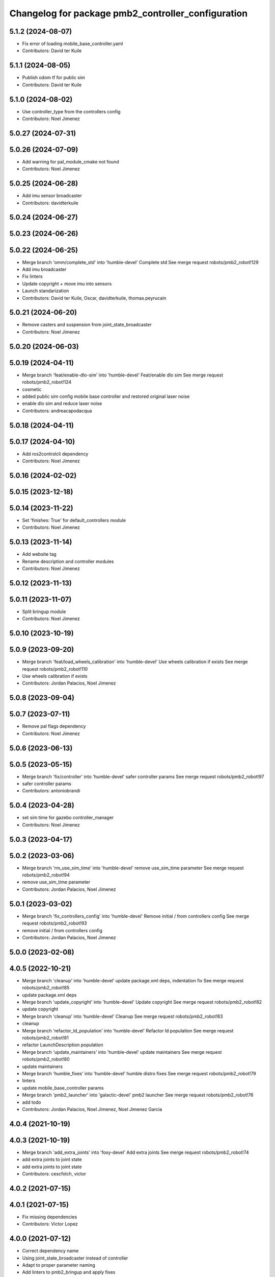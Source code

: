 ^^^^^^^^^^^^^^^^^^^^^^^^^^^^^^^^^^^^^^^^^^^^^^^^^^^
Changelog for package pmb2_controller_configuration
^^^^^^^^^^^^^^^^^^^^^^^^^^^^^^^^^^^^^^^^^^^^^^^^^^^

5.1.2 (2024-08-07)
------------------
* Fix error of loading mobile_base_controller.yaml
* Contributors: David ter Kuile

5.1.1 (2024-08-05)
------------------
* Publish odom tf for public sim
* Contributors: David ter Kuile

5.1.0 (2024-08-02)
------------------
* Use controller_type from the controllers config
* Contributors: Noel Jimenez

5.0.27 (2024-07-31)
-------------------

5.0.26 (2024-07-09)
-------------------
* Add warning for pal_module_cmake not found
* Contributors: Noel Jimenez

5.0.25 (2024-06-28)
-------------------
* Add imu sensor broadcaster
* Contributors: davidterkuile

5.0.24 (2024-06-27)
-------------------

5.0.23 (2024-06-26)
-------------------

5.0.22 (2024-06-25)
-------------------
* Merge branch 'omm/complete_std' into 'humble-devel'
  Complete std
  See merge request robots/pmb2_robot!129
* Add imu broadcaster
* Fix linters
* Update copyright + move imu into sensors
* Launch standarization
* Contributors: David ter Kuile, Oscar, davidterkuile, thomas.peyrucain

5.0.21 (2024-06-20)
-------------------
* Remove casters and suspension from joint_state_broadcaster
* Contributors: Noel Jimenez

5.0.20 (2024-06-03)
-------------------

5.0.19 (2024-04-11)
-------------------
* Merge branch 'feat/enable-dlo-sim' into 'humble-devel'
  Feat/enable dlo sim
  See merge request robots/pmb2_robot!124
* cosmetic
* added public sim config mobile base controller and restored original laser noise
* enable dlo sim and reduce laser noise
* Contributors: andreacapodacqua

5.0.18 (2024-04-11)
-------------------

5.0.17 (2024-04-10)
-------------------
* Add ros2controlcli dependency
* Contributors: Noel Jimenez

5.0.16 (2024-02-02)
-------------------

5.0.15 (2023-12-18)
-------------------

5.0.14 (2023-11-22)
-------------------
* Set 'finishes: True' for default_controllers module
* Contributors: Noel Jimenez

5.0.13 (2023-11-14)
-------------------
* Add website tag
* Rename description and controller modules
* Contributors: Noel Jimenez

5.0.12 (2023-11-13)
-------------------

5.0.11 (2023-11-07)
-------------------
* Split bringup module
* Contributors: Noel Jimenez

5.0.10 (2023-10-19)
-------------------

5.0.9 (2023-09-20)
------------------
* Merge branch 'feat/load_wheels_calibration' into 'humble-devel'
  Use wheels calibration if exists
  See merge request robots/pmb2_robot!110
* Use wheels calibration if exists
* Contributors: Jordan Palacios, Noel Jimenez

5.0.8 (2023-09-04)
------------------

5.0.7 (2023-07-11)
------------------
* Remove pal flags dependency
* Contributors: Noel Jimenez

5.0.6 (2023-06-13)
------------------

5.0.5 (2023-05-15)
------------------
* Merge branch 'fix/controller' into 'humble-devel'
  safer controller params
  See merge request robots/pmb2_robot!97
* safer controller params
* Contributors: antoniobrandi

5.0.4 (2023-04-28)
------------------
* set sim time for gazebo controller_manager
* Contributors: Noel Jimenez

5.0.3 (2023-04-17)
------------------

5.0.2 (2023-03-06)
------------------
* Merge branch 'rm_use_sim_time' into 'humble-devel'
  remove use_sim_time parameter
  See merge request robots/pmb2_robot!94
* remove use_sim_time parameter
* Contributors: Jordan Palacios, Noel Jimenez

5.0.1 (2023-03-02)
------------------
* Merge branch 'fix_controllers_config' into 'humble-devel'
  Remove initial / from controllers config
  See merge request robots/pmb2_robot!93
* remove initial / from controllers config
* Contributors: Jordan Palacios, Noel Jimenez

5.0.0 (2023-02-08)
------------------

4.0.5 (2022-10-21)
------------------
* Merge branch 'cleanup' into 'humble-devel'
  update package.xml deps, indentation fix
  See merge request robots/pmb2_robot!85
* update package.xml deps
* Merge branch 'update_copyright' into 'humble-devel'
  Update copyright
  See merge request robots/pmb2_robot!82
* update copyright
* Merge branch 'cleanup' into 'humble-devel'
  Cleanup
  See merge request robots/pmb2_robot!83
* cleanup
* Merge branch 'refactor_ld_population' into 'humble-devel'
  Refactor ld population
  See merge request robots/pmb2_robot!81
* refactor LaunchDescription population
* Merge branch 'update_maintainers' into 'humble-devel'
  update maintainers
  See merge request robots/pmb2_robot!80
* update maintainers
* Merge branch 'humble_fixes' into 'humble-devel'
  humble distro fixes
  See merge request robots/pmb2_robot!79
* linters
* update mobile_base_controller params
* Merge branch 'pmb2_launcher' into 'galactic-devel'
  pmb2 launcher
  See merge request robots/pmb2_robot!76
* add todo
* Contributors: Jordan Palacios, Noel Jimenez, Noel Jimenez Garcia

4.0.4 (2021-10-19)
------------------

4.0.3 (2021-10-19)
------------------
* Merge branch 'add_extra_joints' into 'foxy-devel'
  Add extra joints
  See merge request robots/pmb2_robot!74
* add extra joints to joint state
* add extra joints to joint state
* Contributors: cescfolch, victor

4.0.2 (2021-07-15)
------------------

4.0.1 (2021-07-15)
------------------
* Fix missing dependencies
* Contributors: Victor Lopez

4.0.0 (2021-07-12)
------------------
* Correct dependency name
* Using joint_state_broadcaster instead of controller
* Adapt to proper parameter naming
* Add linters to pmb2_bringup and apply fixes
* use_sim_time in controllers and cleanup
* Split default_controllers launch file
* Fixes to gazebo ros2 control param changes
* More fixes to default_controllers
* Add default_controllers.launch.py
* Update default_controllers.yaml
  Update gazebo controller name
* Add pmb2_controller_configuration
* First working version
* Contributors: Jordan Palacios, Victor Lopez

3.0.14 (2021-01-18)
-------------------

3.0.13 (2020-07-30)
-------------------
* Merge branch 'rename_tf_prefix' into 'erbium-devel'
  Rename tf_prefix to robot_namespace
  See merge request robots/pmb2_robot!60
* Rename tf_prefix to robot_namespace
* Contributors: davidfernandez, victor

3.0.12 (2020-07-16)
-------------------

3.0.11 (2020-07-10)
-------------------
* Merge branch 'fix-changelog' into 'erbium-devel'
  fixed changelog
  See merge request robots/pmb2_robot!55
* fixed changelog
* Contributors: Procópio Stein

3.0.10 (2019-10-21)
-------------------

3.0.9 (2019-10-02)
------------------

3.0.8 (2019-09-27)
------------------

3.0.7 (2019-09-25)
------------------

3.0.6 (2019-09-20)
------------------

3.0.5 (2019-09-10)
------------------

3.0.4 (2019-07-17)
------------------
* Merge branch 'multi_pmb2' into 'erbium-devel'
  Changes for multi pmb2 simulation
  See merge request robots/pmb2_robot!44
* Changes for multi pmb2 simulation
* Contributors: Adria Roig, Victor Lopez

3.0.3 (2019-04-09)
------------------

3.0.2 (2019-01-31)
------------------

3.0.1 (2018-12-20)
------------------

3.0.0 (2018-12-19)
------------------

2.0.8 (2018-11-27)
------------------

2.0.7 (2018-07-30)
------------------

2.0.6 (2018-04-27)
------------------

2.0.5 (2018-04-17)
------------------

2.0.4 (2018-04-17)
------------------
* Merge branch 'fixed_extra_joints' into 'erbium-devel'
  fixed extra joint param for caster wheels in joint_state_controller
  See merge request robots/pmb2_robot!28
* fixed extra joint param for caster wheels in joint_state_controller
* Contributors: Hilario Tome

2.0.3 (2018-04-17)
------------------

2.0.2 (2018-04-13)
------------------

2.0.1 (2018-03-29)
------------------
* Merge branch 'publish_cmd_true' into 'dubnium-devel'
  Publish_cmd to true, needed since kinetic version of mobile_base_controller
  See merge request robots/pmb2_robot!18
  (cherry picked from commit 7e311803a38db071956acaa3550893bdcac967f2)
  20fad179 Publish_cmd to true, needed since kinetic version of mobile_base_controller
* Contributors: Procópio Stein

2.0.0 (2018-03-26)
------------------

1.1.14 (2018-01-30)
-------------------

1.1.13 (2017-09-27)
-------------------

1.1.12 (2017-06-30)
-------------------

1.1.11 (2017-06-30)
-------------------

1.1.10 (2017-06-29)
-------------------

1.1.9 (2017-06-28)
------------------
* upgraded packages format, maintainers and license
* Contributors: Procópio Stein

1.1.8 (2017-04-11)
------------------

1.1.7 (2017-02-23)
------------------

1.1.6 (2016-11-07)
------------------

1.1.5 (2016-10-24)
------------------
* Now launch files are more like those for TIAGo
* add tiago_support as maintainer
* Contributors: Jordan Palacios, Jordi Pages

1.1.4 (2016-07-04)
------------------

1.1.3 (2016-06-15)
------------------

1.1.2 (2016-06-03)
------------------
* Add imu controller to launch
* 1.1.1
* Update changelog
* Contributors: Sam Pfeiffer

1.1.0 (2016-03-15)
------------------

1.0.6 (2016-03-03)
------------------

1.0.5 (2016-02-09)
------------------

1.0.4 (2015-10-26)
------------------
* adding new config package for pmb2-5
* Publish wheel cmd for leds feedback
* Contributors: Luca Marchionni

1.0.3 (2015-10-06)
------------------

1.0.2 (2015-10-05)
------------------

1.0.1 (2015-10-01)
------------------
* 1.0.0
* Add changelog
* Add changelog
* Remove imu because on pmb2 it will be published outside ros_control
* Merging metal base branch
* Add missing dependency
* Update maintainer
* Update placement and name of base imu
* Contributors: Bence Magyar, Luca Marchionni

0.10.0 (2015-07-14)
-------------------
* Use generic pal_ros_control component
  - Load configuration for generic pal_ros_control component.
* Contributors: Adolfo Rodriguez Tsouroukdissian

0.9.10 (2015-02-27)
-------------------
* Add publish_cmd and publish_wheel_data params
* Reduce yaw covariance (it's in radians)
* Contributors: Enrique Fernandez

0.9.9 (2015-02-18)
------------------
* Put very low cov for z, pitch, roll
* Contributors: Enrique Fernandez

0.9.8 (2015-02-18)
------------------
* Add params for pose covariance
* Update meshes
* Use base_footprint_link
* Contributors: Enrique Fernandez

0.9.7 (2015-02-02)
------------------
* Replace ant -> pmb2
* Rename files
* Contributors: Enrique Fernandez
